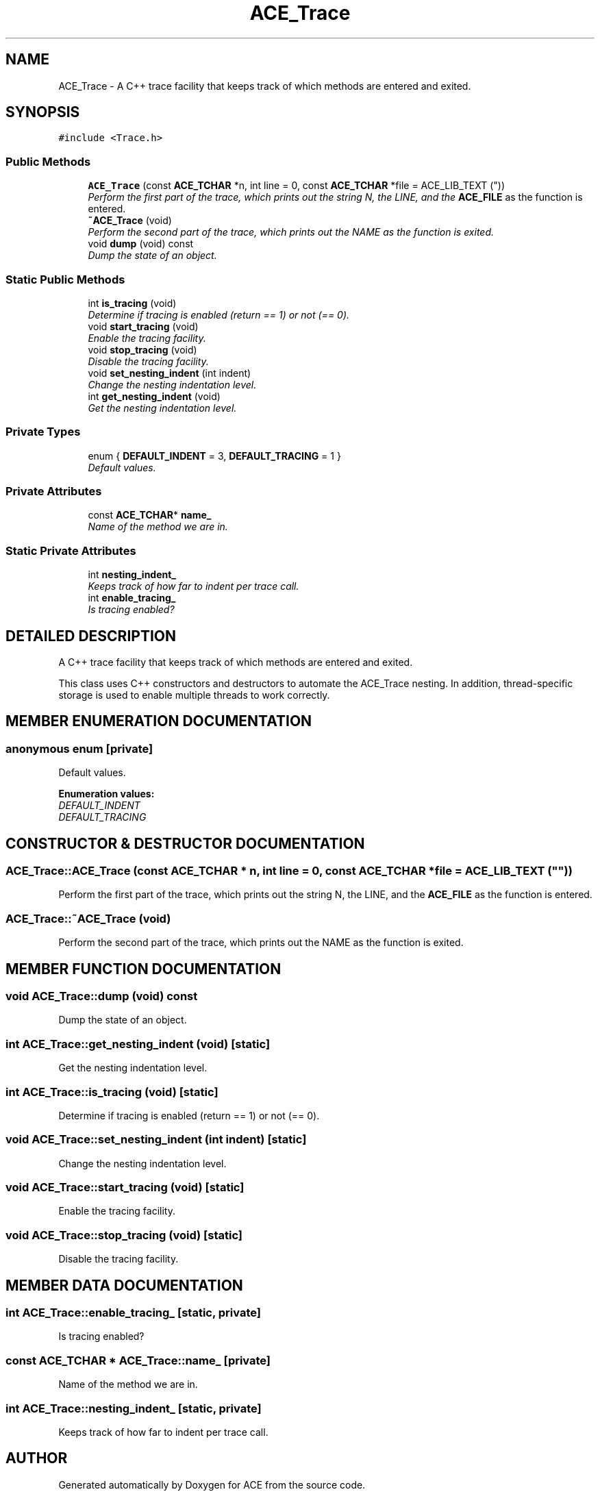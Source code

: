 .TH ACE_Trace 3 "5 Oct 2001" "ACE" \" -*- nroff -*-
.ad l
.nh
.SH NAME
ACE_Trace \- A C++ trace facility that keeps track of which methods are entered and exited. 
.SH SYNOPSIS
.br
.PP
\fC#include <Trace.h>\fR
.PP
.SS Public Methods

.in +1c
.ti -1c
.RI "\fBACE_Trace\fR (const \fBACE_TCHAR\fR *n, int line = 0, const \fBACE_TCHAR\fR *file = ACE_LIB_TEXT (""))"
.br
.RI "\fIPerform the first part of the trace, which prints out the string N, the LINE, and the \fBACE_FILE\fR as the function is entered.\fR"
.ti -1c
.RI "\fB~ACE_Trace\fR (void)"
.br
.RI "\fIPerform the second part of the trace, which prints out the NAME as the function is exited.\fR"
.ti -1c
.RI "void \fBdump\fR (void) const"
.br
.RI "\fIDump the state of an object.\fR"
.in -1c
.SS Static Public Methods

.in +1c
.ti -1c
.RI "int \fBis_tracing\fR (void)"
.br
.RI "\fIDetermine if tracing is enabled (return == 1) or not (== 0).\fR"
.ti -1c
.RI "void \fBstart_tracing\fR (void)"
.br
.RI "\fIEnable the tracing facility.\fR"
.ti -1c
.RI "void \fBstop_tracing\fR (void)"
.br
.RI "\fIDisable the tracing facility.\fR"
.ti -1c
.RI "void \fBset_nesting_indent\fR (int indent)"
.br
.RI "\fIChange the nesting indentation level.\fR"
.ti -1c
.RI "int \fBget_nesting_indent\fR (void)"
.br
.RI "\fIGet the nesting indentation level.\fR"
.in -1c
.SS Private Types

.in +1c
.ti -1c
.RI "enum { \fBDEFAULT_INDENT\fR = 3, \fBDEFAULT_TRACING\fR = 1 }"
.br
.RI "\fIDefault values.\fR"
.in -1c
.SS Private Attributes

.in +1c
.ti -1c
.RI "const \fBACE_TCHAR\fR* \fBname_\fR"
.br
.RI "\fIName of the method we are in.\fR"
.in -1c
.SS Static Private Attributes

.in +1c
.ti -1c
.RI "int \fBnesting_indent_\fR"
.br
.RI "\fIKeeps track of how far to indent per trace call.\fR"
.ti -1c
.RI "int \fBenable_tracing_\fR"
.br
.RI "\fIIs tracing enabled?\fR"
.in -1c
.SH DETAILED DESCRIPTION
.PP 
A C++ trace facility that keeps track of which methods are entered and exited.
.PP
.PP
 This class uses C++ constructors and destructors to automate the ACE_Trace nesting. In addition, thread-specific storage is used to enable multiple threads to work correctly. 
.PP
.SH MEMBER ENUMERATION DOCUMENTATION
.PP 
.SS anonymous enum\fC [private]\fR
.PP
Default values.
.PP
\fBEnumeration values:\fR
.in +1c
.TP
\fB\fIDEFAULT_INDENT\fR \fR
.TP
\fB\fIDEFAULT_TRACING\fR \fR
.SH CONSTRUCTOR & DESTRUCTOR DOCUMENTATION
.PP 
.SS ACE_Trace::ACE_Trace (const \fBACE_TCHAR\fR * n, int line = 0, const \fBACE_TCHAR\fR * file = ACE_LIB_TEXT (""))
.PP
Perform the first part of the trace, which prints out the string N, the LINE, and the \fBACE_FILE\fR as the function is entered.
.PP
.SS ACE_Trace::~ACE_Trace (void)
.PP
Perform the second part of the trace, which prints out the NAME as the function is exited.
.PP
.SH MEMBER FUNCTION DOCUMENTATION
.PP 
.SS void ACE_Trace::dump (void) const
.PP
Dump the state of an object.
.PP
.SS int ACE_Trace::get_nesting_indent (void)\fC [static]\fR
.PP
Get the nesting indentation level.
.PP
.SS int ACE_Trace::is_tracing (void)\fC [static]\fR
.PP
Determine if tracing is enabled (return == 1) or not (== 0).
.PP
.SS void ACE_Trace::set_nesting_indent (int indent)\fC [static]\fR
.PP
Change the nesting indentation level.
.PP
.SS void ACE_Trace::start_tracing (void)\fC [static]\fR
.PP
Enable the tracing facility.
.PP
.SS void ACE_Trace::stop_tracing (void)\fC [static]\fR
.PP
Disable the tracing facility.
.PP
.SH MEMBER DATA DOCUMENTATION
.PP 
.SS int ACE_Trace::enable_tracing_\fC [static, private]\fR
.PP
Is tracing enabled?
.PP
.SS const \fBACE_TCHAR\fR * ACE_Trace::name_\fC [private]\fR
.PP
Name of the method we are in.
.PP
.SS int ACE_Trace::nesting_indent_\fC [static, private]\fR
.PP
Keeps track of how far to indent per trace call.
.PP


.SH AUTHOR
.PP 
Generated automatically by Doxygen for ACE from the source code.
